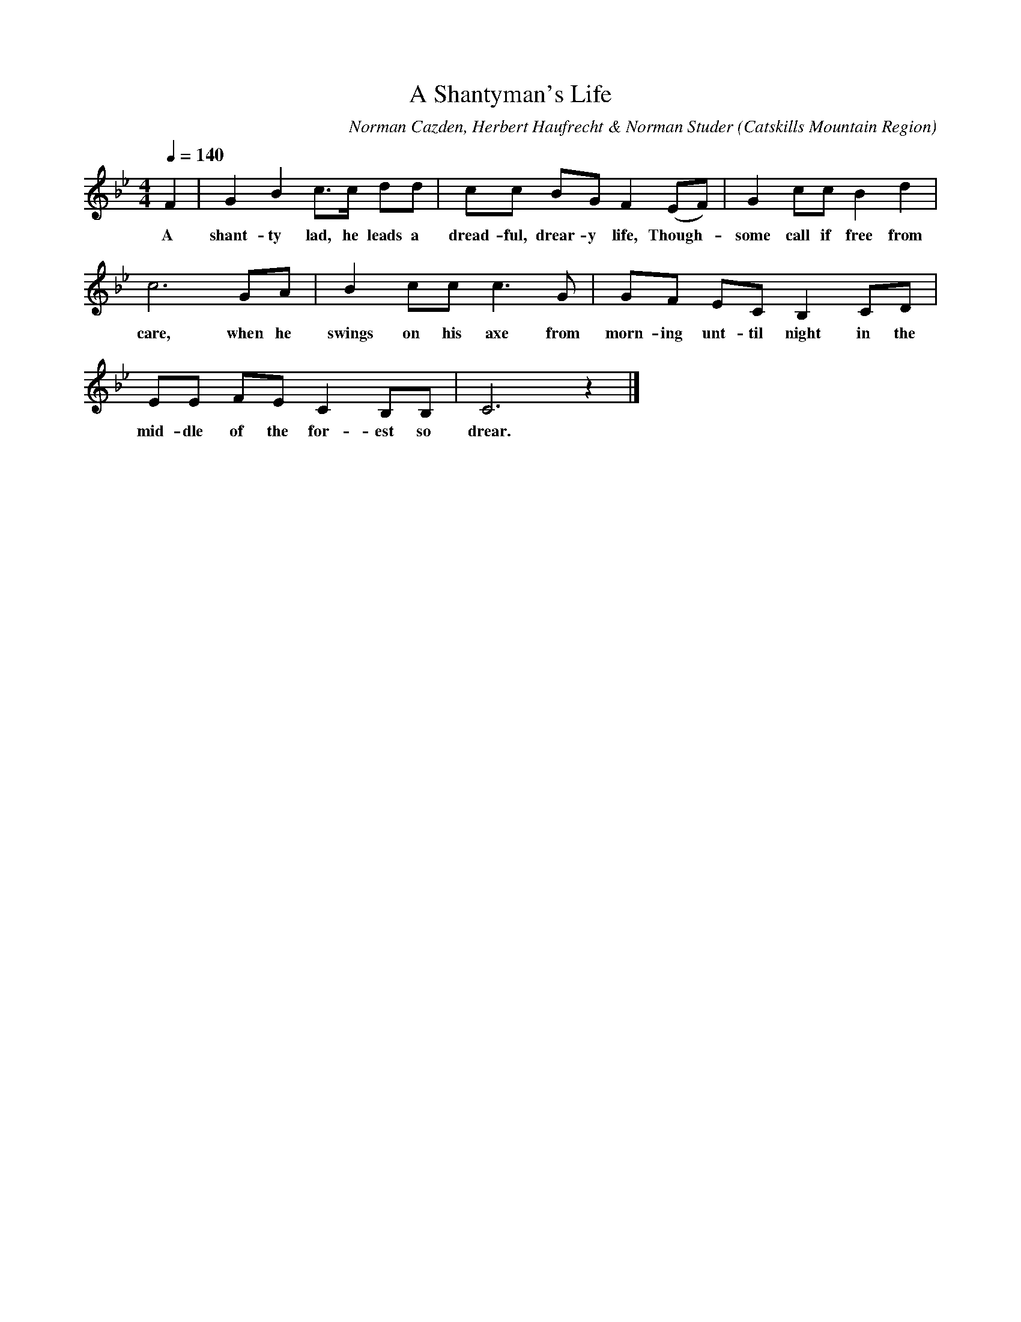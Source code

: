 X:1
T:Shantyman's Life, A
A:George Edwards
B:Folk Songs of the Catskills
C:Norman Cazden, Herbert Haufrecht & Norman Studer
F:Shantyman's Life, A
L:1/8
M:4/4
N:Edited and Annotated, With a Study of Tune Formation and Relationships,
N:Folk Songs of the Catskills
N:by Norman Cazden, Herbert Haufrecht and Norman Studer
O:Catskills Mountain Region
Q:1/4=140
S:Catskill Mountains Region
Z:Jackie Fritts
K:Bb Major
F2|G2B2 c3/c/ dd|cc BG F2(EF)|G2ccB2d2|
w:A shant-ty lad, he leads a dread-ful, drear-y life, Though -some call if free from
c6GA|B2ccc3G|GF EC B,2CD|
w:care, when he swings on his axe from morn-ing unt-til night in the
EE FE C2B,B,|C6z2|]
w:mid-dle of the for-est so drear.